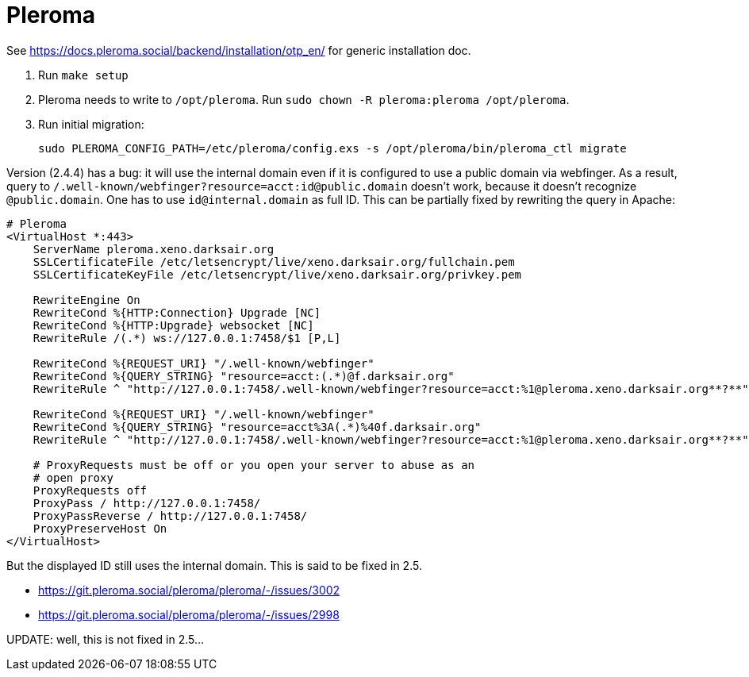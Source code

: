 = Pleroma

See https://docs.pleroma.social/backend/installation/otp_en/ for
generic installation doc.

1. Run `make setup`
2. Pleroma needs to write to `/opt/pleroma`. Run `sudo chown -R
pleroma:pleroma /opt/pleroma`.
3. Run initial migration:
+
----
sudo PLEROMA_CONFIG_PATH=/etc/pleroma/config.exs -s /opt/pleroma/bin/pleroma_ctl migrate
----

Version (2.4.4) has a bug: it will use the internal domain
even if it is configured to use a public domain via webfinger. As a
result, query to
`/.well-known/webfinger?resource=acct:id@public.domain` doesn’t work,
because it doesn’t recognize `@public.domain`. One has to use
`id@internal.domain` as full ID. This can be partially fixed by
rewriting the query in Apache:
----
# Pleroma
<VirtualHost *:443>
    ServerName pleroma.xeno.darksair.org
    SSLCertificateFile /etc/letsencrypt/live/xeno.darksair.org/fullchain.pem
    SSLCertificateKeyFile /etc/letsencrypt/live/xeno.darksair.org/privkey.pem

    RewriteEngine On
    RewriteCond %{HTTP:Connection} Upgrade [NC]
    RewriteCond %{HTTP:Upgrade} websocket [NC]
    RewriteRule /(.*) ws://127.0.0.1:7458/$1 [P,L]

    RewriteCond %{REQUEST_URI} "/.well-known/webfinger"
    RewriteCond %{QUERY_STRING} "resource=acct:(.*)@f.darksair.org"
    RewriteRule ^ "http://127.0.0.1:7458/.well-known/webfinger?resource=acct:%1@pleroma.xeno.darksair.org**?**" [P,L]

    RewriteCond %{REQUEST_URI} "/.well-known/webfinger"
    RewriteCond %{QUERY_STRING} "resource=acct%3A(.*)%40f.darksair.org"
    RewriteRule ^ "http://127.0.0.1:7458/.well-known/webfinger?resource=acct:%1@pleroma.xeno.darksair.org**?**" [P,L]

    # ProxyRequests must be off or you open your server to abuse as an
    # open proxy
    ProxyRequests off
    ProxyPass / http://127.0.0.1:7458/
    ProxyPassReverse / http://127.0.0.1:7458/
    ProxyPreserveHost On
</VirtualHost>
----

But the displayed ID still uses the internal domain. This is said to
be fixed in 2.5.

- https://git.pleroma.social/pleroma/pleroma/-/issues/3002
- https://git.pleroma.social/pleroma/pleroma/-/issues/2998

UPDATE: well, this is not fixed in 2.5...

